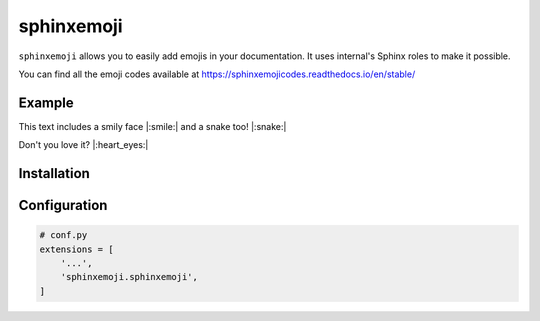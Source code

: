 sphinxemoji
===========

``sphinxemoji`` allows you to easily add emojis in your documentation. It uses internal's Sphinx roles to make it possible.

You can find all the emoji codes available at https://sphinxemojicodes.readthedocs.io/en/stable/

Example
-------

This text includes a smily face |:smile:| and a snake too! |:snake:|

Don't you love it? |:heart_eyes:|


Installation
------------

.. prompt:: bash

   pip install sphinxemoji


Configuration
-------------

.. code-block:: python

   # conf.py
   extensions = [
       '...',
       'sphinxemoji.sphinxemoji',
   ]
